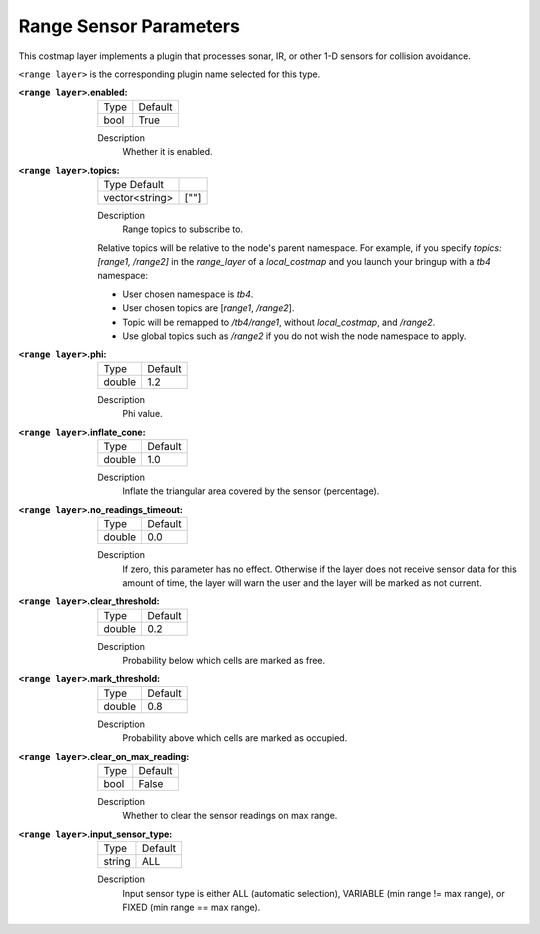 .. range:

Range Sensor Parameters
=======================

This costmap layer implements a plugin that processes sonar, IR, or other 1-D sensors for collision avoidance.

``<range layer>`` is the corresponding plugin name selected for this type.

:``<range layer>``.enabled:

  ==== =======
  Type Default
  ---- -------
  bool True
  ==== =======

  Description
    Whether it is enabled.

:``<range layer>``.topics:

  ============== =======
  Type Default
  -------------- -------
  vector<string> [""]
  ============== =======

  Description
    Range topics to subscribe to.

  Relative topics will be relative to the node's parent namespace.
  For example, if you specify `topics: [range1, /range2]` in the `range_layer` of a `local_costmap` and you launch your bringup with a `tb4` namespace:

  * User chosen namespace is `tb4`.
  * User chosen topics are [`range1`, `/range2`].
  * Topic will be remapped to `/tb4/range1`, without `local_costmap`, and `/range2`.
  * Use global topics such as `/range2` if you do not wish the node namespace to apply.

:``<range layer>``.phi:

  ====== =======
  Type   Default
  ------ -------
  double 1.2
  ====== =======

  Description
    Phi value.

:``<range layer>``.inflate_cone:

  ====== =======
  Type   Default
  ------ -------
  double    1.0
  ====== =======

  Description
    Inflate the triangular area covered by the sensor (percentage).

:``<range layer>``.no_readings_timeout:

  ====== =======
  Type   Default
  ------ -------
  double 0.0
  ====== =======

  Description
    If zero, this parameter has no effect. Otherwise if the layer does
    not receive sensor data for this amount of time,
    the layer will warn the user and the layer will be marked as not current.

:``<range layer>``.clear_threshold:

  ====== =======
  Type   Default
  ------ -------
  double 0.2
  ====== =======

  Description
     Probability below which cells are marked as free.

:``<range layer>``.mark_threshold:

  ====== =======
  Type   Default
  ------ -------
  double    0.8
  ====== =======

  Description
    Probability above which cells are marked as occupied.

:``<range layer>``.clear_on_max_reading:

  ====== =======
  Type   Default
  ------ -------
  bool    False
  ====== =======

  Description
    Whether to clear the sensor readings on max range.

:``<range layer>``.input_sensor_type:

  ====== =======
  Type   Default
  ------ -------
  string    ALL
  ====== =======

  Description
    Input sensor type is either ALL (automatic selection), VARIABLE (min range != max range), or FIXED (min range == max range).

